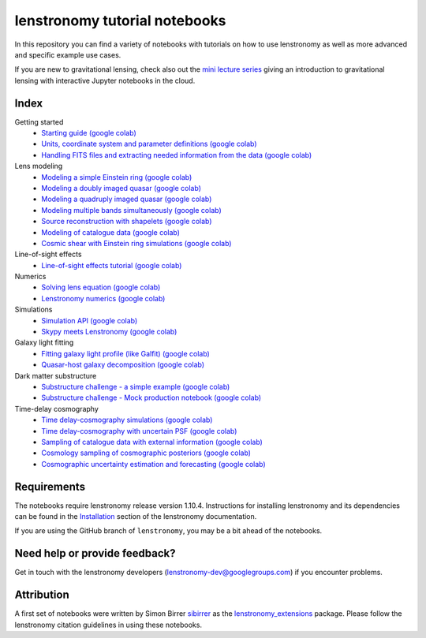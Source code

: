 ==============================
lenstronomy tutorial notebooks
==============================

In this repository you can find a variety of notebooks with tutorials on how to use lenstronomy
as well as more advanced and specific example use cases.

If you are new to gravitational lensing, check also out the `mini lecture series <https://github.com/sibirrer/strong_lensing_lectures>`_ giving an introduction to gravitational lensing
with interactive Jupyter notebooks in the cloud.

Index
-----
Getting started
 - `Starting guide <https://github.com/lenstronomy/lenstronomy-tutorials/blob/main/Notebooks/GettingStarted/starting_guide.ipynb>`_ `(google colab) <https://colab.research.google.com/github/lenstronomy/lenstronomy-tutorials/blob/main/Notebooks/GettingStarted/starting_guide.ipynb>`_
 - `Units, coordinate system and parameter definitions <https://github.com/lenstronomy/lenstronomy-tutorials/blob/main/Notebooks/GettingStarted/units_coordinates_parameters_definitions.ipynb>`_ `(google colab) <https://colab.research.google.com/github/lenstronomy/lenstronomy-tutorials/blob/main/Notebooks/GettingStarted/units_coordinates_parameters_definitions.ipynb>`_
 - `Handling FITS files and extracting needed information from the data <https://github.com/lenstronomy/lenstronomy-tutorials/blob/main/Notebooks/GettingStarted/fits_handling_and_extracting_needed_information_from_the_data.ipynb>`_ `(google colab) <https://colab.research.google.com/github/lenstronomy/lenstronomy-tutorials/blob/main/Notebooks/GettingStarted/fits_handling_and_extracting_needed_information_from_the_data.ipynb>`_
Lens modeling
 - `Modeling a simple Einstein ring <https://github.com/lenstronomy/lenstronomy-tutorials/blob/main/Notebooks/LensModeling/modeling_a_simple_Einstein_ring.ipynb>`_ `(google colab) <https://colab.research.google.com/github/lenstronomy/lenstronomy-tutorials/blob/main/Notebooks/LensModeling/modeling_a_simple_Einstein_ring.ipynb>`_
 - `Modeling a doubly imaged quasar <https://github.com/lenstronomy/lenstronomy-tutorials/blob/main/Notebooks/LensModeling/modeling_a_doubly_imaged_quasar.ipynb>`_ `(google colab) <https://colab.research.google.com/github/lenstronomy/lenstronomy-tutorials/blob/main/Notebooks/LensModeling/modeling_a_doubly_imaged_quasar.ipynb>`_
 - `Modeling a quadruply imaged quasar <https://github.com/lenstronomy/lenstronomy-tutorials/blob/main/Notebooks/LensModeling/modeling_a_quadruply_imaged_quasar.ipynb>`_ `(google colab) <https://colab.research.google.com/github/lenstronomy/lenstronomy-tutorials/blob/main/Notebooks/LensModeling/modeling_a_quadruply_imaged_quasar.ipynb>`_
 - `Modeling multiple bands simultaneously <https://github.com/lenstronomy/lenstronomy-tutorials/blob/main/Notebooks/LensModeling/modeling_multiple_bands_simultaneously.ipynb>`_ `(google colab) <https://colab.research.google.com/github/lenstronomy/lenstronomy-tutorials/blob/main/Notebooks/LensModeling/modeling_multiple_bands_simultaneously.ipynb>`_
 - `Source reconstruction with shapelets <https://github.com/lenstronomy/lenstronomy-tutorials/blob/main/Notebooks/LensModeling/source_reconstruction_with_shapelets.ipynb>`_ `(google colab) <https://colab.research.google.com/github/lenstronomy/lenstronomy-tutorials/blob/main/Notebooks/LensModeling/source_reconstruction_with_shapelets.ipynb>`_
 - `Modeling of catalogue data <https://github.com/lenstronomy/lenstronomy-tutorials/blob/main/Notebooks/LensModeling/modelling_of_catalogue_data.ipynb>`_ `(google colab) <https://colab.research.google.com/github/lenstronomy/lenstronomy-tutorials/blob/main/Notebooks/LensModeling/modelling_of_catalogue_data.ipynb>`_
 - `Cosmic shear with Einstein ring simulations <https://github.com/lenstronomy/lenstronomy-tutorials/blob/main/Notebooks/LensModeling/cosmic_shear_with_Einstein_ring_simulations.ipynb>`_ `(google colab) <https://colab.research.google.com/github/lenstronomy/lenstronomy-tutorials/blob/main/Notebooks/LensModeling/cosmic_shear_with_Einstein_ring_simulations.ipynb>`_
Line-of-sight effects
 - `Line-of-sight effects tutorial <https://github.com/lenstronomy/lenstronomy-tutorials/blob/main/Notebooks/LineOfSightEffects/line-of-sight_effects_tutorial.ipynb>`_ `(google colab) <https://colab.research.google.com/github/lenstronomy/lenstronomy-tutorials/blob/main/Notebooks/LineOfSightEffects/line-of-sight_effects_tutorial.ipynb>`_
Numerics
 - `Solving lens equation <https://github.com/lenstronomy/lenstronomy-tutorials/blob/main/Notebooks/Numerics/solving_lens_equation_and_computing_flux_ratios.ipynb>`_ `(google colab) <https://colab.research.google.com/github/lenstronomy/lenstronomy-tutorials/blob/main/Notebooks/Numerics/solving_lens_equation_and_computing_flux_ratios.ipynb>`_
 - `Lenstronomy numerics <https://github.com/lenstronomy/lenstronomy-tutorials/blob/main/Notebooks/Numerics/lenstronomy_numerics.ipynb>`_ `(google colab) <https://colab.research.google.com/github/lenstronomy/lenstronomy-tutorials/blob/main/Notebooks/Numerics/lenstronomy_numerics.ipynb>`_
Simulations
 - `Simulation API <https://github.com/lenstronomy/lenstronomy-tutorials/blob/main/Notebooks/Simulations/simulation_api.ipynb>`_ `(google colab) <https://colab.research.google.com/github/lenstronomy/lenstronomy-tutorials/blob/main/Notebooks/Simulations/simulation_api.ipynb>`_
 - `Skypy meets Lenstronomy <https://github.com/lenstronomy/lenstronomy-tutorials/blob/main/Notebooks/Simulations/skypy_meets_lenstronomy.ipynb>`_ `(google colab) <https://colab.research.google.com/github/lenstronomy/lenstronomy-tutorials/blob/main/Notebooks/Simulations/skypy_meets_lenstronomy.ipynb>`_
Galaxy light fitting
 - `Fitting galaxy light profile (like Galfit) <https://github.com/lenstronomy/lenstronomy-tutorials/blob/main/Notebooks/Galaxies/galfitting_with_lenstronomy.ipynb>`_ `(google colab) <https://colab.research.google.com/github/lenstronomy/lenstronomy-tutorials/blob/main/Notebooks/Galaxies/galfitting_with_lenstronomy.ipynb>`_
 - `Quasar-host galaxy decomposition <https://github.com/lenstronomy/lenstronomy-tutorials/blob/main/Notebooks/Galaxies/quasar_host_galaxy_decomposition.ipynb>`_ `(google colab) <https://colab.research.google.com/github/lenstronomy/lenstronomy-tutorials/blob/main/Notebooks/Galaxies/quasar_host_galaxy_decomposition.ipynb>`_
Dark matter substructure
 - `Substructure challenge - a simple example <https://github.com/lenstronomy/lenstronomy-tutorials/blob/main/Notebooks/DMSubstructure/substructure_challenge_simple_example.ipynb>`_ `(google colab) <https://colab.research.google.com/github/lenstronomy/lenstronomy-tutorials/blob/main/Notebooks/DMSubstructure/substructure_challenge_simple_example.ipynb>`_
 - `Substructure challenge - Mock production notebook <https://github.com/lenstronomy/lenstronomy-tutorials/blob/main/Notebooks/DMSubstructure/substructure_challenge_mock_production.ipynb>`_ `(google colab) <https://colab.research.google.com/github/lenstronomy/lenstronomy-tutorials/blob/main/Notebooks/DMSubstructure/substructure_challenge_mock_production.ipynb>`_
Time-delay cosmography
 - `Time delay-cosmography simulations <https://github.com/lenstronomy/lenstronomy-tutorials/blob/main/Notebooks/TimeDelayCosmography/time_delay_cosmography_simulations.ipynb>`_ `(google colab) <https://colab.research.google.com/github/lenstronomy/lenstronomy-tutorials/blob/main/Notebooks/TimeDelayCosmography/time_delay_cosmography_simulations.ipynb>`_
 - `Time delay-cosmography with uncertain PSF <https://github.com/sibirrer/lenstronomy_extensions/blob/main/Notebooks/TimeDelayCosmography/time_delay_cosmography_with_uncertain_psf.ipynb>`_ `(google colab) <https://colab.research.google.com/github/lenstronomy/lenstronomy-tutorials/blob/main/Notebooks/TimeDelayCosmography/time_delay_cosmography_with_uncertain_psf.ipynb>`_
 - `Sampling of catalogue data with external information <https://github.com/lenstronomy/lenstronomy-tutorials/blob/main/Notebooks/TimeDelayCosmography/sampling_of_catalogue_data_with_external_information.ipynb>`_ `(google colab) <https://colab.research.google.com/github/lenstronomy/lenstronomy-tutorials/blob/main/Notebooks/TimeDelayCosmography/sampling_of_catalogue_data_with_external_information.ipynb>`_
 - `Cosmology sampling of cosmographic posteriors <https://github.com/lenstronomy/lenstronomy-tutorials/blob/main/Notebooks/TimeDelayCosmography/cosmology_sampling_of_cosmographic_posteriors.ipynb>`_ `(google colab) <https://colab.research.google.com/github/lenstronomy/lenstronomy-tutorials/blob/main/Notebooks/TimeDelayCosmography/cosmology_sampling_of_cosmographic_posteriors.ipynb>`_
 - `Cosmographic uncertainty estimation and forecasting <https://github.com/lenstronomy/lenstronomy-tutorials/blob/main/Notebooks/TimeDelayCosmography/cosmographic_uncertainty_estimation_and_forecasting_with_kinematics.ipynb>`_ `(google colab) <https://colab.research.google.com/github/lenstronomy/lenstronomy-tutorials/blob/main/Notebooks/TimeDelayCosmography/cosmographic_uncertainty_estimation_and_forecasting_with_kinematics.ipynb>`_

Requirements
------------
The notebooks require lenstronomy release version 1.10.4.
Instructions for installing lenstronomy and its dependencies can be found in the Installation_
section of the lenstronomy documentation.

.. _Installation: https://lenstronomy.readthedocs.io/en/stable/installation.html

If you are using the GitHub branch of ``lenstronomy``, you may be a bit ahead of the notebooks.


Need help or provide feedback?
------------------------------
Get in touch with the lenstronomy developers (lenstronomy-dev@googlegroups.com) if you encounter problems.


Attribution
-----------
A first set of notebooks were written by Simon Birrer `sibirrer <https://github.com/sibirrer/>`_ as the
`lenstronomy_extensions <https://github.com/sibirrer/lenstronomy_extensions>`_ package.
Please follow the lenstronomy citation guidelines in using these notebooks.
